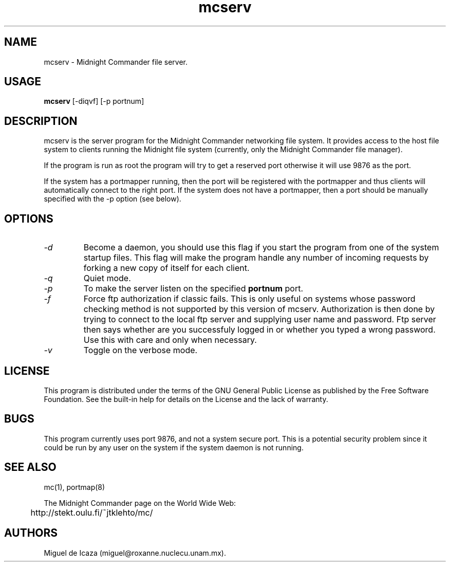 .TH mcserv 8 "16 May 1995"
.SH NAME
mcserv \- Midnight Commander file server.
.SH USAGE
.B mcserv
[\-diqvf] [\-p portnum]
.SH DESCRIPTION
.LP
mcserv is the server program for the Midnight Commander networking
file system.  It provides access to the host file system to clients
running the Midnight file system (currently, only the Midnight
Commander file manager).
.PP
If the program is run as root the program will try to get a reserved
port otherwise it will use 9876 as the port.
.PP
If the system has a portmapper running, then the port will be
registered with the portmapper and thus clients will automatically
connect to the right port.  If the system does not have a portmapper,
then a port should be manually specified with the -p option (see
below). 
.PP
.SH OPTIONS
.TP
.I "-d"
Become a daemon, you should use this flag if you start the program
from one of the system startup files.  This flag will make the program
handle any number of incoming requests by forking a new copy of itself
for each client.
.TP
.I "-q"
Quiet mode.
.TP
.I "-p"
To make the server listen on the specified 
.B portnum
port.
.TP
.I "-f"
Force ftp authorization if classic fails. This is only useful on systems
whose password checking method is not supported by this version of mcserv.
Authorization is then done by trying to connect to the local ftp server
and supplying user name and password. Ftp server then says whether are you
successfuly logged in or whether you typed a wrong password. Use this with
care and only when necessary.
.TP
.I "-v"
Toggle on the verbose mode.
.SH LICENSE
This program is distributed under the terms of the GNU General Public
License as published by the Free Software Foundation. See the built-in
help for details on the License and the lack of warranty.
.SH BUGS
This program currently uses port 9876, and not a system secure port.
This is a potential security problem since it could be run by any user
on the system if the system daemon is not running.  
.SH SEE ALSO
mc(1), portmap(8)
.PP
.PP
.nf
The Midnight Commander page on the  World Wide Web:
	http://stekt.oulu.fi/~jtklehto/mc/
.fi
.PP
.SH AUTHORS
Miguel de Icaza (miguel@roxanne.nuclecu.unam.mx).

